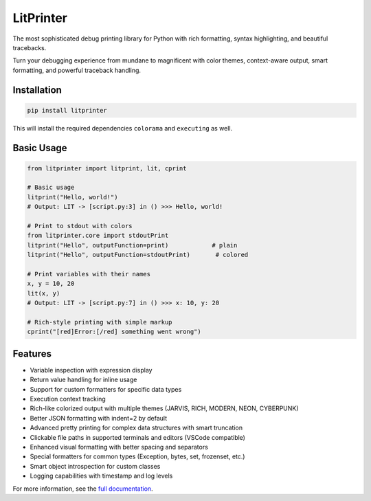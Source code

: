 LitPrinter
==========

The most sophisticated debug printing library for Python with rich formatting, syntax highlighting, and beautiful tracebacks.

Turn your debugging experience from mundane to magnificent with color themes, context-aware output, smart formatting, and powerful traceback handling.

Installation
-----------

.. code-block:: bash

    pip install litprinter

This will install the required dependencies ``colorama`` and ``executing`` as well.

Basic Usage
----------

.. code-block:: python

    from litprinter import litprint, lit, cprint

    # Basic usage
    litprint("Hello, world!")
    # Output: LIT -> [script.py:3] in () >>> Hello, world!

    # Print to stdout with colors
    from litprinter.core import stdoutPrint
    litprint("Hello", outputFunction=print)            # plain
    litprint("Hello", outputFunction=stdoutPrint)       # colored

    # Print variables with their names
    x, y = 10, 20
    lit(x, y)
    # Output: LIT -> [script.py:7] in () >>> x: 10, y: 20

    # Rich-style printing with simple markup
    cprint("[red]Error:[/red] something went wrong")

Features
--------

- Variable inspection with expression display
- Return value handling for inline usage
- Support for custom formatters for specific data types
- Execution context tracking
- Rich-like colorized output with multiple themes (JARVIS, RICH, MODERN, NEON, CYBERPUNK)
- Better JSON formatting with indent=2 by default
- Advanced pretty printing for complex data structures with smart truncation
- Clickable file paths in supported terminals and editors (VSCode compatible)
- Enhanced visual formatting with better spacing and separators
- Special formatters for common types (Exception, bytes, set, frozenset, etc.)
- Smart object introspection for custom classes
- Logging capabilities with timestamp and log levels

For more information, see the `full documentation <https://github.com/OEvortex/litprinter>`_.

